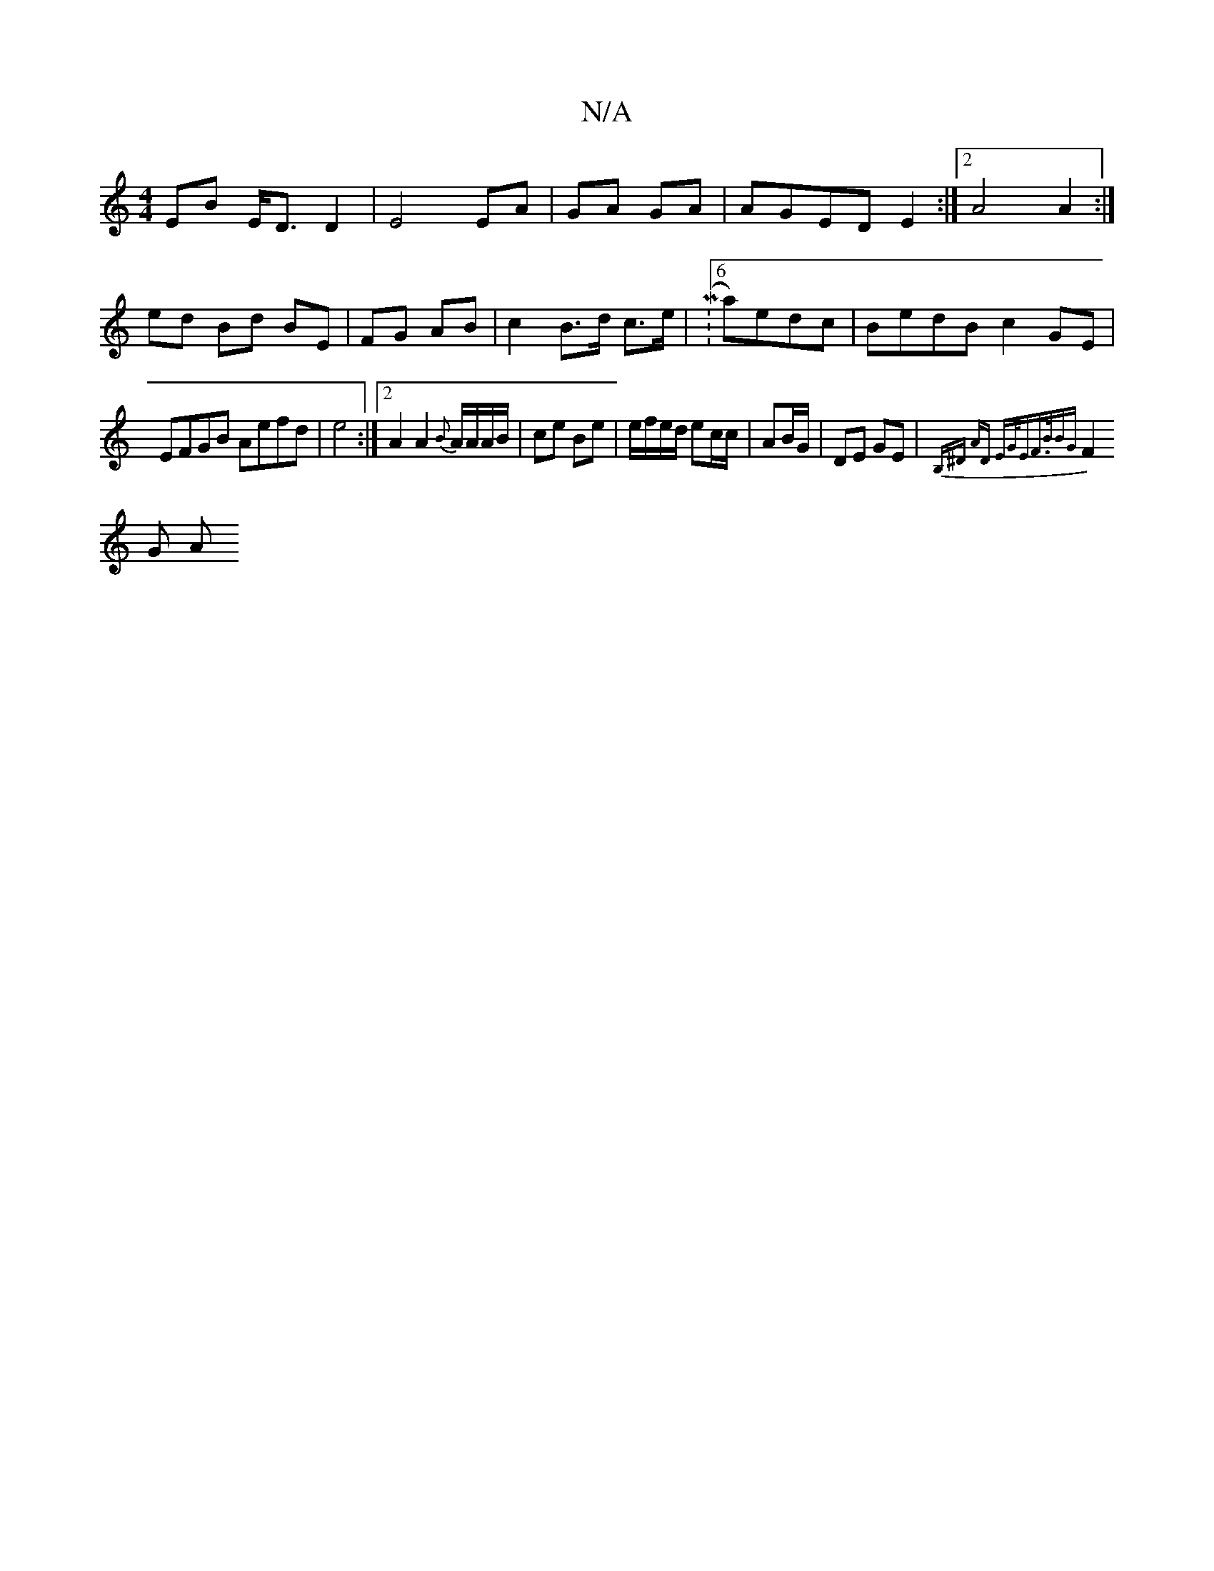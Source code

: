 X:1
T:N/A
M:4/4
R:N/A
K:Cmajor
EB E<D D2|E4 EA|GA GA|AGED E2 :|2 A4 A2:|
ed Bd BE|FG AB | c2 B>d c>e|M:6/8 a)edc|BedB c2GE|EFGB Aefd|e4 :|2 A2 A2{B}A/A/A/B/|ce Be | e/f/e/d/ ec/c/|AB/G/ | DE GE | {B,^D) AD | "Em"G<EF3/2B/2BG|
F2G A